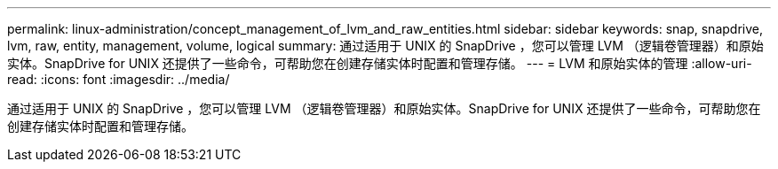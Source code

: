 ---
permalink: linux-administration/concept_management_of_lvm_and_raw_entities.html 
sidebar: sidebar 
keywords: snap, snapdrive, lvm, raw, entity, management, volume, logical 
summary: 通过适用于 UNIX 的 SnapDrive ，您可以管理 LVM （逻辑卷管理器）和原始实体。SnapDrive for UNIX 还提供了一些命令，可帮助您在创建存储实体时配置和管理存储。 
---
= LVM 和原始实体的管理
:allow-uri-read: 
:icons: font
:imagesdir: ../media/


[role="lead"]
通过适用于 UNIX 的 SnapDrive ，您可以管理 LVM （逻辑卷管理器）和原始实体。SnapDrive for UNIX 还提供了一些命令，可帮助您在创建存储实体时配置和管理存储。
